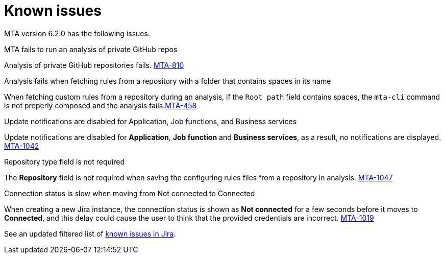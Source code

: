 // Module included in the following assemblies:
//
// * docs/release_notes/master.adoc

:_content-type: REFERENCE
[id="rn-known-issues-6-2-0_{context}"]
= Known issues

MTA version 6.2.0 has the following issues.

.MTA fails to run an analysis of private GitHub repos

Analysis of private GitHub repositories fails. link:https://issues.redhat.com/browse/MTA-810[MTA-810]

.Analysis fails when fetching rules from a repository with a folder that contains spaces in its name

When fetching custom rules from a repository during an analysis, if the `Root path` field contains spaces,  the `mta-cli` command is not properly composed and the analysis fails.link:https://issues.redhat.com/browse/MTA-458[MTA-458]

.Update notifications are disabled for Application, Job functions, and Business services

Update notifications are disabled for **Application**, **Job function** and **Business services**, as a result, no notifications are displayed. link:https://issues.redhat.com/browse/MTA-1042[MTA-1042]

.Repository type field is not required

The **Repository** field is not required when saving the configuring rules files from a repository in analysis. link:https://issues.redhat.com/browse/MTA-1047[MTA-1047]

.Connection status is slow when moving from Not connected to Connected

When creating a new Jira instance, the connection status is shown as **Not connected** for a few seconds before it moves to **Connected**, and this delay could cause the user to think that the provided credentials are incorrect. link:https://issues.redhat.com/browse/MTA-1019[MTA-1019]

See an updated  filtered list of link:https://issues.redhat.com/browse/MTA-1014?filter=12418882[known issues in Jira].
